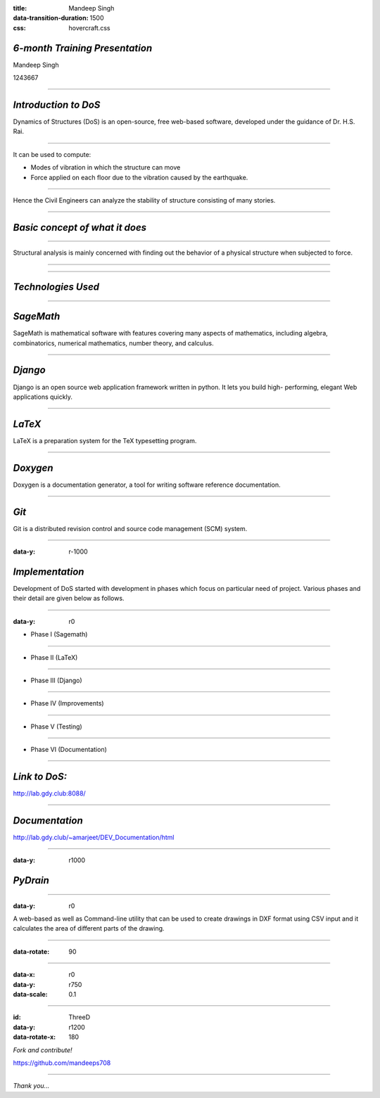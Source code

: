 :title: Mandeep Singh 
:data-transition-duration: 1500
:css: hovercraft.css

*6-month Training Presentation*
===================================


Mandeep Singh

1243667


----


*Introduction to DoS*
=====================
 

Dynamics of Structures (DoS) is an open-source, free web-based software, developed under the guidance of Dr. H.S. Rai. 

----


It can be used to compute:

* Modes of vibration in which the structure can move 
* Force applied on each floor due to the vibration caused by the earthquake. 
 
----

Hence the Civil Engineers can analyze
the stability of structure consisting of many stories.



----

*Basic concept of what it does*
===============================

----

Structural analysis is mainly concerned with finding out the behavior of a physical structure when subjected to force. 

----

.. image:: images/1.png 

.. ----

.. Requirements
.. ============
.. 1. Provide on-line way to analysis so that individual does not have to install anything.
.. 2. Send PDF to the user in the form of email.
.. 3. Make it work like batch mode. so, that user can give inputs together and relax.
.. 4. Accept inputs from the user in *.csv file format
.. 5. Help M.Tech and Civil Engineer to analysis structure.
.. 6. Automatic calculation of modal force and modes.
.. 7. Reduce the time for analysis.
.. 8. Generates the final output in the form of pdf

----

*Technologies Used*
===================

----


*SageMath*
===========

SageMath is mathematical software with features covering many aspects of mathematics, including algebra,
combinatorics, numerical mathematics, number theory, and calculus.

----


*Django* 
=========

Django is an open source web application framework written in python. It lets you build high-
performing, elegant Web applications quickly. 


----

*LaTeX*
=========

LaTeX is a preparation system for the TeX typesetting program.

----

*Doxygen*
============

Doxygen is a documentation generator, a tool for writing software reference documentation.

----

*Git*
========

Git is a distributed revision control and source code management (SCM) system. 

----

:data-y: r-1000

*Implementation*
===================

Development of DoS started with development in phases which focus on particular need of project.
Various phases and their detail are given below as follows. 

----

:data-y: r0

• Phase I (Sagemath)

.. During Phase I, we wrote code in Sagemath to compute all the required output variable.
.. We used two files for this.Input variable are written in input.sage and main.sage loads this
.. variable and compute all desired inputs.

----

• Phase II (LaTeX)

.. During phase II, we embedded sage modules into LaTeX by loading them into civil.tex and
.. then displayed these variables in output PDF and all this work is done by sagetex.sty. To
.. execute all this commands on one go we wrote script civil.sh.

----

• Phase III (Django)

.. During phase III, we provided web interface to this software using Django. Djano was used
.. to get input from user and write input.sage file for particular user then civil.sh is called by
.. passing name of user directory to it and then get output PDF.

----

• Phase IV (Improvements)

.. During phase IV, we improved the code structure and added additional functionality like
.. sending PDF as email and accepting input as CSV file. Finally, the UI was improved and
.. made responsive.

----

• Phase V (Testing)

.. During phase V, we tested the software for various conditions and then applied required
.. error control and messaging mechanism. initialfile.py file was created to save software from
.. problem of server restart which can causes processing user request to stop. so, that the
.. interrupted request of user can be restart and send PDF.

----

• Phase VI (Documentation)

.. During final phase, we documented the project( developers documentation and README.md)
.. using doxygen and wrote the report for this software. 

----

*Link to DoS:*
==================

http://lab.gdy.club:8088/

----

*Documentation* 
================


http://lab.gdy.club/~amarjeet/DEV_Documentation/html


----

:data-y: r1000

*PyDrain*
============

----

:data-y: r0

A web-based as well as Command-line utility that can be used to create drawings in DXF format using CSV input and it calculates the area of different parts of the drawing.

----

:data-rotate: 90

.. image:: images/input.png

----

:data-x: r0
:data-y: r750
:data-scale: 0.1

.. image:: images/py2.png


----

:id: ThreeD
:data-y: r1200
:data-rotate-x: 180

*Fork and contribute!*

https://github.com/mandeeps708

----

*Thank you...*


